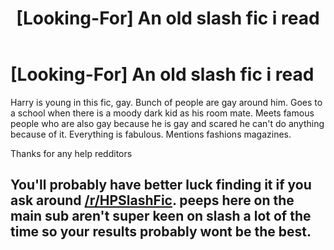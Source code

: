 #+TITLE: [Looking-For] An old slash fic i read

* [Looking-For] An old slash fic i read
:PROPERTIES:
:Author: UndergroundNerd
:Score: 1
:DateUnix: 1507963070.0
:DateShort: 2017-Oct-14
:END:
Harry is young in this fic, gay. Bunch of people are gay around him. Goes to a school when there is a moody dark kid as his room mate. Meets famous people who are also gay because he is gay and scared he can't do anything because of it. Everything is fabulous. Mentions fashions magazines.

Thanks for any help redditors


** You'll probably have better luck finding it if you ask around [[/r/HPSlashFic]]. peeps here on the main sub aren't super keen on slash a lot of the time so your results probably wont be the best.
:PROPERTIES:
:Author: NeonicBeast
:Score: 2
:DateUnix: 1508003581.0
:DateShort: 2017-Oct-14
:END:

